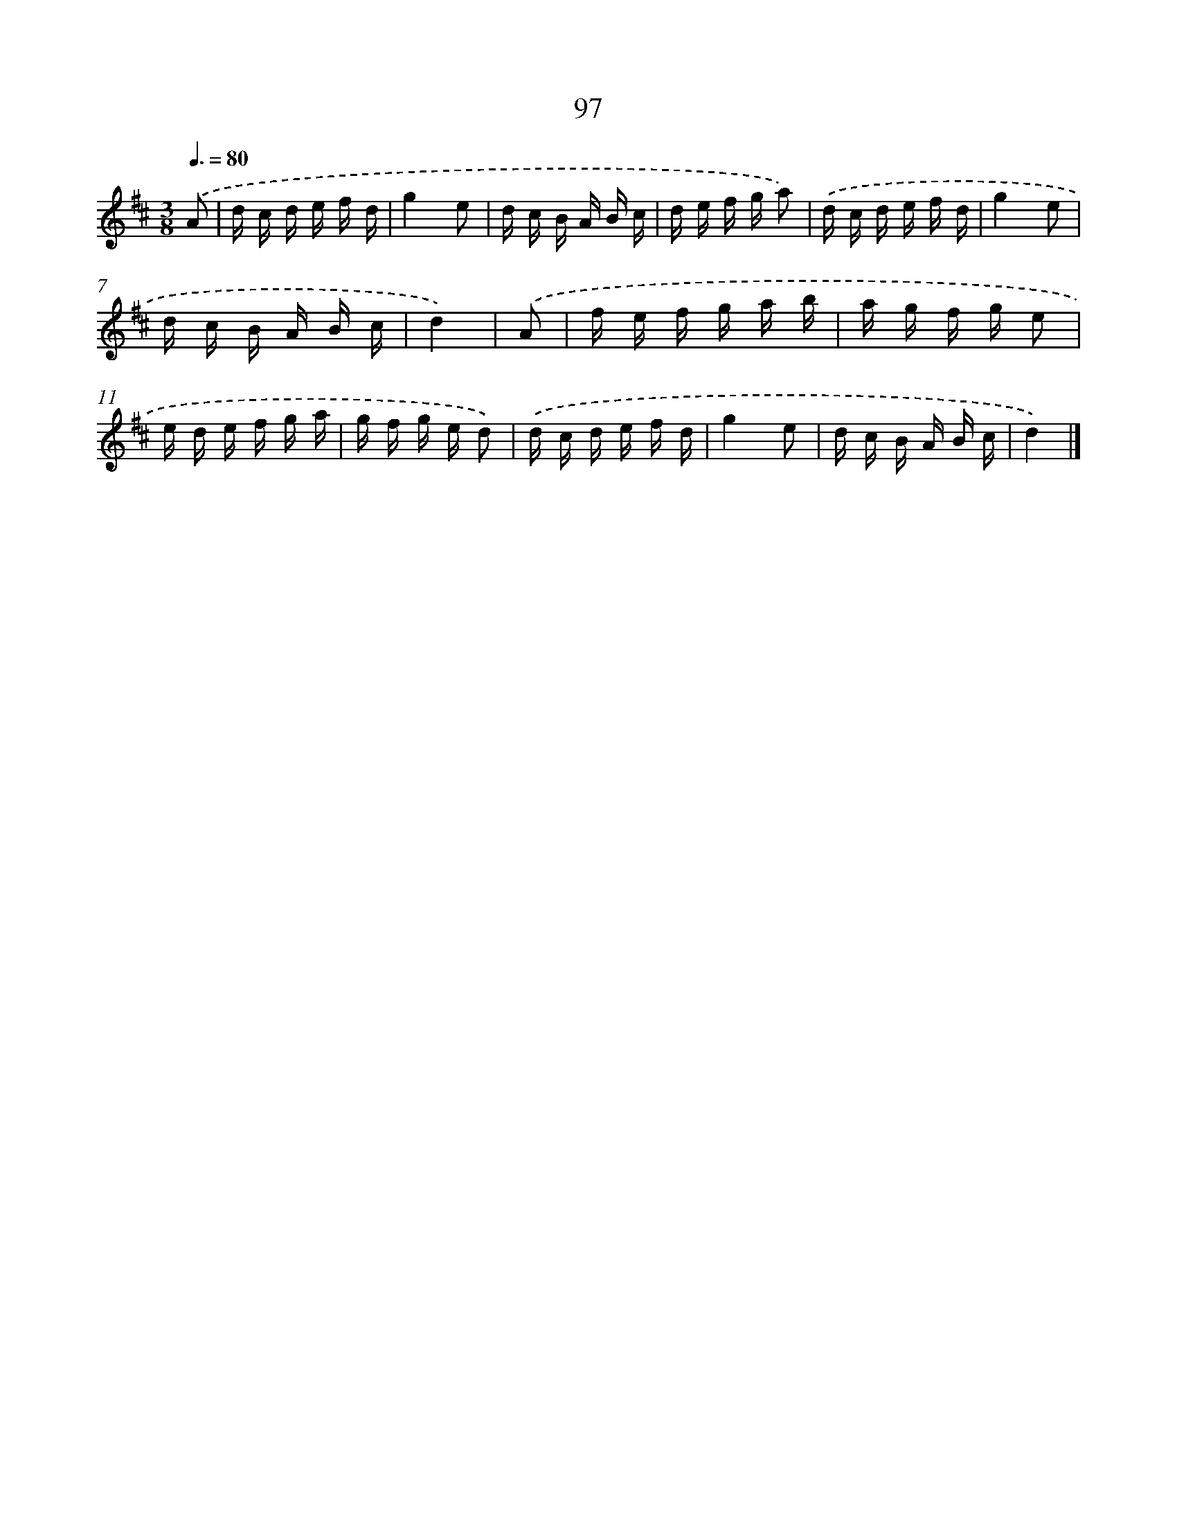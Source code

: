X: 5793
T: 97
%%abc-version 2.0
%%abcx-abcm2ps-target-version 5.9.1 (29 Sep 2008)
%%abc-creator hum2abc beta
%%abcx-conversion-date 2018/11/01 14:36:22
%%humdrum-veritas 1994920976
%%humdrum-veritas-data 1858469348
%%continueall 1
%%barnumbers 0
L: 1/16
M: 3/8
Q: 3/8=80
K: D clef=treble
.('A2 [I:setbarnb 1]|
d c d e f d |
g4e2 |
d c B A B c |
d e f g a2) |
.('d c d e f d |
g4e2 |
d c B A B c |
d4) |
.('A2 [I:setbarnb 9]|
f e f g a b |
a g f g e2 |
e d e f g a |
g f g e d2) |
.('d c d e f d |
g4e2 |
d c B A B c |
d4) |]
